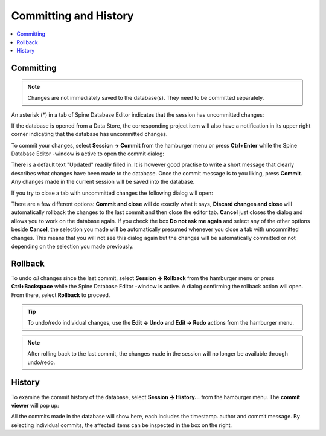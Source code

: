 
.. _committing_and_history:

Committing and History
======================

.. contents::
   :local:

Committing
----------

.. note:: Changes are not immediately saved to the database(s). They need to be committed separately.

An asterisk (*) in a tab of Spine Database Editor indicates that the session has uncommitted changes:

.. image:: img/dirty_db.png
   :align: center

If the database is opened from a Data Store, the corresponding project item will also have a notification in its
upper right corner indicating that the database has uncommitted changes.

To commit your changes, select **Session -> Commit** from the hamburger menu or press **Ctrl+Enter** while the
Spine Database Editor -window is active to open the commit dialog:

.. image:: img/commit_dialog.png
   :align: center

There is a default text "Updated" readily filled in. It is however good practise to write a short message
that clearly describes what changes have been made to the database. Once the commit message is to you liking,
press **Commit**. Any changes made in the current session will be saved into the database.

If you try to close a tab with uncommitted changes the following dialog will open:

.. image:: img/uncommitted_changes_dialog.png
   :align: center

There are a few different options: **Commit and close** will do exactly what it says, **Discard changes and close**
will automatically rollback the changes to the last commit and then close the editor tab. **Cancel** just closes
the dialog and allows you to work on the database again. If you check the box **Do not ask me again** and select
any of the other options beside **Cancel**, the selection you made will be automatically presumed whenever you
close a tab with uncommitted changes. This means that you will not see this dialog again but the changes
will be automatically committed or not depending on the selection you made previously.

Rollback
--------

To undo *all* changes since the last commit, select **Session -> Rollback** from the hamburger menu or press
**Ctrl+Backspace** while the Spine Database Editor -window is active. A dialog confirming the rollback action
will open. From there, select **Rollback** to proceed.

.. tip:: To undo/redo individual changes, use the **Edit -> Undo** and **Edit -> Redo** actions from the hamburger menu.

.. note:: After rolling back to the last commit, the changes made in the session will no longer be available
          through undo/redo.

History
-------

To examine the commit history of the database, select **Session -> History...** from the hamburger menu.
The **commit viewer** will pop up:

.. image:: img/commit_viewer.png
   :align: center

All the commits made in the database will show here, each includes the timestamp. author and commit message.
By selecting individual commits, the affected items can be inspected in the box on the right.
